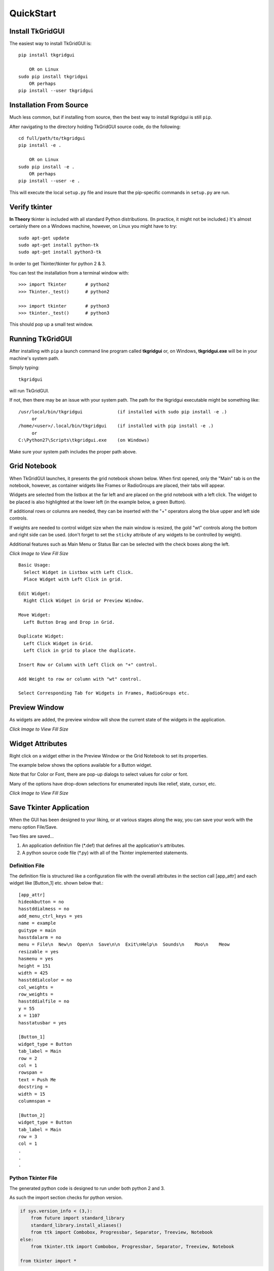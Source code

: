 
.. quickstart

QuickStart
==========

Install TkGridGUI
-----------------

The easiest way to install TkGridGUI is::

    pip install tkgridgui
    
        OR on Linux
    sudo pip install tkgridgui
        OR perhaps
    pip install --user tkgridgui


.. _internal_source_install:

Installation From Source
------------------------

Much less common, but if installing from source, then
the best way to install tkgridgui is still ``pip``.

After navigating to the directory holding TkGridGUI source code, do the following::

    cd full/path/to/tkgridgui
    pip install -e .
    
        OR on Linux
    sudo pip install -e .
        OR perhaps
    pip install --user -e .
    
This will execute the local ``setup.py`` file and insure that the pip-specific commands in ``setup.py`` are run.

Verify tkinter
--------------

**In Theory** tkinter is included with all standard Python distributions.
(In practice, it might not be included.)
It's almost certainly there on a Windows machine, however,
on Linux you might have to try::

    sudo apt-get update
    sudo apt-get install python-tk
    sudo apt-get install python3-tk
    
In order to get Tkinter/tkinter for python 2 & 3.

You can test the installation from a terminal window with::

    >>> import Tkinter       # python2
    >>> Tkinter._test()      # python2
    
    >>> import tkinter       # python3
    >>> tkinter._test()      # python3

This should pop up a small test window.


Running TkGridGUI
-----------------

After installing with ``pip`` a launch command line program called **tkgridgui** or, 
on Windows, **tkgridgui.exe** will be in your machine's system path.

Simply typing::

    tkgridgui

will run TkGridGUI.

If not, then there may be an issue with your system path.
The path for the tkgridgui executable might be something like::

    /usr/local/bin/tkgridgui             (if installed with sudo pip install -e .)
         or 
    /home/<user>/.local/bin/tkgridgui    (if installed with pip install -e .)
         or 
    C:\Python27\Scripts\tkgridgui.exe    (on Windows)

Make sure your system path includes the proper path above.

Grid Notebook
-------------

When TkGridGUI launches, it presents the grid notebook shown below.
When first opened, only the "Main" tab is on the notebook, however, as container widgets
like Frames or RadioGroups are placed, their tabs will appear.

Widgets are selected from the listbox at the far left and are placed on the grid notebook with a left click.
The widget to be placed is also highlighted at the lower left (in the example below, a green Button).

If additional rows or columns are needed, they can be inserted with the "+" operators along the blue upper
and left side controls.

If weights are needed to control widget size when the main window is resized, the gold "wt" controls along
the bottom and right side can be used. (don't forget to set the ``sticky`` attribute of any widgets to be
controlled by weight).

Additional features such as Main Menu or Status Bar can be selected with the check boxes along the left.

.. image:: ./_static/empty_grid_notebook.jpg
    :width: 90%
    
`Click Image to View Fill Size`

::

    Basic Usage: 
      Select Widget in Listbox with Left Click.
      Place Widget with Left Click in grid.

    Edit Widget:
      Right Click Widget in Grid or Preview Window.

    Move Widget:
      Left Button Drag and Drop in Grid.

    Duplicate Widget: 
      Left Click Widget in Grid.
      Left Click in grid to place the duplicate.

    Insert Row or Column with Left Click on "+" control.

    Add Weight to row or column with "wt" control.

    Select Corresponding Tab for Widgets in Frames, RadioGroups etc.


Preview Window
--------------

As widgets are added, the preview window will show the current state of the widgets in the application.

.. image:: ./_static/example_preview_window.jpg
    :width: 80%

.. image:: ./_static/example_grid_notebook.jpg
    :width: 80%
    
`Click Image to View Fill Size`

Widget Attributes
-----------------

Right click on a widget either in the Preview Window or the Grid Notebook to set its properties.

The example below shows the options available for a Button widget.

Note that for Color or Font, there are pop-up dialogs to select values for color or font.

Many of the options have drop-down selections for enumerated inputs like relief, state, cursor, etc.

.. image:: ./_static/edit_button.jpg
    :width: 80%
    
`Click Image to View Fill Size`

Save Tkinter Application
------------------------

When the GUI has been designed to your liking, or at various stages along the way, you can save
your work with the menu option File/Save. 

Two files are saved...

1) An application definition file (\*.def) that defines all the application's attributes.
2) A python source code file (\*.py) with all of the Tkinter implemented statements.

Definition File
~~~~~~~~~~~~~~~

The definition file is structured like a configuration file with the overall attributes
in the section call [app_attr] and each widget like [Button_1] etc. shown below that.::

    [app_attr]
    hideokbutton = no
    hasstddialmess = no
    add_menu_ctrl_keys = yes
    name = example
    guitype = main
    hasstdalarm = no
    menu = File\n  New\n  Open\n  Save\n\n  Exit\nHelp\n  Sounds\n    Moo\n    Meow
    resizable = yes
    hasmenu = yes
    height = 151
    width = 425
    hasstddialcolor = no
    col_weights = 
    row_weights = 
    hasstddialfile = no
    y = 55
    x = 1107
    hasstatusbar = yes

    [Button_1]
    widget_type = Button
    tab_label = Main
    row = 2
    col = 1
    rowspan = 
    text = Push Me
    docstring = 
    width = 15
    columnspan = 

    [Button_2]
    widget_type = Button
    tab_label = Main
    row = 3
    col = 1
    .
    .
    .

Python Tkinter File
~~~~~~~~~~~~~~~~~~~

The generated python code is designed to run under both python 2 and 3.

As such the import section checks for python version.

.. code-block:: python

    if sys.version_info < (3,):
        from future import standard_library
        standard_library.install_aliases()
        from ttk import Combobox, Progressbar, Separator, Treeview, Notebook
    else:
        from tkinter.ttk import Combobox, Progressbar, Separator, Treeview, Notebook

    from tkinter import *

All of the widgets are created by their own ``make`` method in order to organize the code.


.. code-block:: python


        self.make_Button_1( self.grid_frame ) #  Button: Push Me : at Main(2,1)
        self.make_Button_2( self.grid_frame ) #  Button: Say Hello : at Main(3,1)
        self.make_Entry_1( self.grid_frame )  #  Entry:  at Main(4,2)
        self.make_Entry_2( self.grid_frame )  #  Entry:  at Main(5,2)
        self.make_Label_1( self.grid_frame )  #  Label: My dog has fleas : at Main(6,3)
        self.make_Label_2( self.grid_frame )  #  Label: Now is not the time for barking : at Main(7,3)

Menu items create keyboard accelerator keys by default.


.. code-block:: python


        # use both upper and lower characters for keyboard accelerator options.
        self.master.bind("<Control-N>", lambda event: self.menu_File_New())
        self.master.bind("<Control-n>", lambda event: self.menu_File_New())
        self.master.bind("<Control-O>", lambda event: self.menu_File_Open())
        self.master.bind("<Control-o>", lambda event: self.menu_File_Open())
        self.master.bind("<Control-S>", lambda event: self.menu_File_Save())
        self.master.bind("<Control-s>", lambda event: self.menu_File_Save())
        self.master.bind("<Control-E>", lambda event: self.menu_File_Exit())
        self.master.bind("<Control-e>", lambda event: self.menu_File_Exit())


User Code Areas
~~~~~~~~~~~~~~~

In general the generated python code is intended to be augmented with user code.

That user code is protected from change at each TkGridGUI Save command by placing it in 
``protected user code`` areas.

For example, each widget's ``make`` method has an area for user code marked by comments so that save operations
do not overwrite customizations to the basic generated python code.

In the Button_1 example below, the text, width, row and column attributes will be overwritten
every time TkGridGUI saves the file.

The bind command, however, will not be overwritten because it is in the ``protected user code`` area.


.. code-block:: python

    # TkGridGUI generated code. DO NOT EDIT THE FOLLOWING. section "make_Button_1"
    def make_Button_1(self, frame):
        """      Button: Push Me : at Main(2,1)"""
        self.Button_1 = Button( frame , text="Push Me", width="15")
        self.Button_1.grid(row=2, column=1)

        # >>>>>>insert any user code below this comment for section "make_Button_1"

        self.Button_1.bind("<ButtonRelease-1>", self.Button_1_Click)

The same idea applies to the Button_1_Click method.  

When the button is clicked, the user code will
be executed and that code is protected from overwrite from TkGridGUI.

.. code-block:: python

    # TkGridGUI generated code. DO NOT EDIT THE FOLLOWING. section "Button_1_Click"
    def Button_1_Click(self, event): #bind method for component ID=Button_1
        """      Button: Push Me : at Main(2,1)"""
        
        # >>>>>>insert any user code below this comment for section "Button_1_Click"
        # replace, delete, or comment-out the following
        print( "executed method Button_1_Click" )
        self.statusMessage.set("executed method Button_1_Click")

User code is protected for the automatically generated StringVar callback routines.

Whenever the value of the `Entry_1_StringVar` changes, this method is called.

.. code-block:: python

    # TkGridGUI generated code. DO NOT EDIT THE FOLLOWING. section "Entry_1_StringVar_traceName"
    def Entry_1_StringVar_Callback(self, varName, index, mode):
        """       Entry:  at Main(4,2)"""

        # >>>>>>insert any user code below this comment for section "Entry_1_StringVar_traceName"
        # replace, delete, or comment-out the following
        print( "Entry_1_StringVar_Callback varName, index, mode",varName, index, mode )
        self.statusMessage.set("    Entry_1_StringVar = "+self.Entry_1_StringVar.get())
        print( "    new StringVar value =",self.Entry_1_StringVar.get() )


The automatically generated Menu routines also have user code areas.

Placing user menu logic in the ``protected user code`` area prevents TkGridGUI from overwriting
it on Save operations.

.. code-block:: python

    # TkGridGUI generated code. DO NOT EDIT THE FOLLOWING. section "menu_File_New"
    def menu_File_New(self):
        
        # >>>>>>insert any user code below this comment for section "menu_File_New"
        # replace, delete, or comment-out the following
        self.statusMessage.set("called menu_File_New")
        print( "called menu_File_New" )



